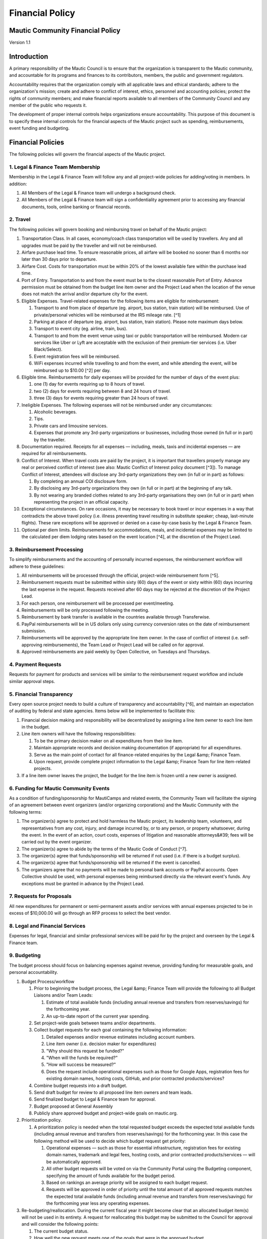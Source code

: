 Financial Policy
################

Mautic Community Financial Policy
*********************************

Version 1.1

Introduction
************

A primary responsibility of the Mautic Council is to ensure that the organization is transparent to the Mautic community, and accountable for its programs and finances to its contributors, members, the public and government regulators.

Accountability requires that the organization comply with all applicable laws and ethical standards; adhere to the organization's mission; create and adhere to conflict of interest, ethics, personnel and accounting policies; protect the rights of community members; and make financial reports available to all members of the Community Council and any member of the public who requests it.

The development of proper internal controls helps organizations ensure accountability. This purpose of this document is to specify these internal controls for the financial aspects of the Mautic project such as spending, reimbursements, event funding and budgeting.

Financial Policies
******************

The following policies will govern the financial aspects of the Mautic project.

\1. Legal & Finance Team Membership
===================================

Membership in the Legal & Finance Team will follow any and all project-wide policies for adding/voting in members. In addition:

#. All Members of the Legal & Finance team will undergo a background check.
#. All Members of the Legal & Finance team will sign a confidentiality agreement prior to accessing any financial documents, tools, online banking or financial records.

\2. Travel
==========

The following policies will govern booking and reimbursing travel on behalf of the Mautic project:

#. Transportation Class. In all cases, economy/coach class transportation will be used by travellers. Any and all upgrades must be paid by the traveller and will not be reimbursed.
#. Airfare purchase lead time. To ensure reasonable prices, all airfare will be booked no sooner than 6 months nor later than 30 days prior to departure.
#. Airfare Cost. Costs for transportation must be within 20% of the lowest available fare within the purchase lead time.
#. Port of Entry. Transportation to and from the event must be to the closest reasonable Port of Entry. Advance permission must be obtained from the budget line item owner and the Project Lead when the location of the venue does not match the arrival and/or departure city for the event.
#. Eligible Expenses. Travel-related expenses for the following items are eligible for reimbursement:
 
   #. Transport to and from place of departure (eg. airport, bus station, train station) will be reimbursed. Use of private/personal vehicles will be reimbursed at the IRS mileage rate. [^1]
  
   #. Parking at place of departure (eg. airport, bus station, train station). Please note maximum days below.
  
   #. Transport to event city (eg. airline, train, bus).
  
   #. Transport to and from the event venue using taxi or public transportation will be reimbursed. Modern car services like Uber or Lyft are acceptable with the exclusion of their premium-tier services (i.e. Uber Black/Select).
  
   #. Event registration fees will be reimbursed.
  
   #. WiFi expenses incurred while travelling to and from the event, and while attending the event, will be reimbursed up to $10.00 [^2] per day.

#. Eligible time. Reimbursements for daily expenses will be provided for the number of days of the event plus:
  
   #. one (1) day for events requiring up to 8 hours of travel.
  
   #. two (2) days for events requiring between 8 and 24 hours of travel.

   #. three (3) days for events requiring greater than 24 hours of travel.

#. Ineligible Expenses. The following expenses will not be reimbursed under any circumstances:

   #. Alcoholic beverages.
  
   #. Tips.

   #. Private cars and limousine services.
  
   #. Expenses that promote any 3rd-party organizations or businesses, including those owned (in full or in part) by the traveller.

#. Documentation required. Receipts for all expenses — including, meals, taxis and incidental expenses — are required for all reimbursements.
#. Conflict of Interest. When travel costs are paid by the project, it is important that travellers properly manage any real or perceived conflict of interest (see also: Mautic Conflict of Interest policy document [^3]). To manage Conflict of Interest, attendees will disclose any 3rd-party organizations they own (in full or in part) as follows:
 
   #. By completing an annual COI disclosure form.
  
   #. By disclosing any 3rd-party organizations they own (in full or in part) at the beginning of any talk.
  
   #. By not wearing any branded clothes related to any 3rd-party organisations they own (in full or in part) when representing the project in an official capacity.

#. Exceptional circumstances. On rare occasions, it may be necessary to book travel or incur expenses in a way that contradicts the above travel policy (i.e. illness preventing travel resulting in substitute speaker; cheap, last-minute flights). These rare exceptions will be approved or denied on a case-by-case basis by the Legal & Finance Team.
#. Optional per diem limits. Reimbursements for accommodations, meals, and incidental expenses may be limited to the calculated per diem lodging rates based on the event location [^4], at the discretion of the Project Lead.

\3. Reimbursement Processing
============================

To simplify reimbursements and the accounting of personally incurred expenses, the reimbursement workflow will adhere to these guidelines:

#. All reimbursements will be processed through the official, project-wide reimbursement form [^5].
#. Reimbursement requests must be submitted within sixty (60) days of the event or sixty within (60) days incurring the last expense in the request. Requests received after 60 days may be rejected at the discretion of the Project Lead.
#. For each person, one reimbursement will be processed per event/meeting.
#. Reimbursements will be only processed following the meeting.
#. Reimbursement by bank transfer is available in the countries available through Transferwise.
#. PayPal reimbursements will be in US dollars only using currency conversion rates on the date of reimbursement submission.
#. Reimbursements will be approved by the appropriate line item owner. In the case of conflict of interest (i.e. self-approving reimbursements), the Team Lead or Project Lead will be called on for approval.
#. Approved reimbursements are paid weekly by Open Collective, on Tuesdays and Thursdays.

\4. Payment Requests
====================

Requests for payment for products and services will be similar to the reimbursement request workflow and include similar approval steps.

\5. Financial Transparency
==========================

Every open source project needs to build a culture of transparency and accountability [^6], and maintain an expectation of auditing by federal and state agencies. Items below will be implemented to facilitate this:

#. Financial decision making and responsibility will be decentralized by assigning a line item owner to each line item in the budget.
#. Line item owners will have the following responsibilities:
  
   #. To be the primary decision maker on all expenditures from their line item.
  
   #. Maintain appropriate records and decision making documentation (if appropriate) for all expenditures.
  
   #. Serve as the main point of contact for all finance-related enquiries by the Legal &amp; Finance Team.
  
   #. Upon request, provide complete project information to the Legal &amp; Finance Team for line item-related projects.

#. If a line item owner leaves the project, the budget for the line item is frozen until a new owner is assigned.

\6. Funding for Mautic Community Events
=======================================

As a condition of funding/sponsorship for MautiCamps and related events, the Community Team will facilitate the signing of an agreement between event organizers (and/or organizing corporations) and the Mautic Community with the following terms:

#. The organizer(s) agree to protect and hold harmless the Mautic project, its leadership team, volunteers, and representatives from any cost, injury, and damage incurred by, or to any person, or property whatsoever, during the event. In the event of an action, court costs, expenses of litigation and reasonable attorneys&#39; fees will be carried out by the event organizer.
#. The organizer(s) agree to abide by the terms of the Mautic Code of Conduct [^7].
#. The organizer(s) agree that funds/sponsorship will be returned if not used (i.e. if there is a budget surplus).
#. The organizer(s) agree that funds/sponsorship will be returned if the event is cancelled.
#. The organizers agree that no payments will be made to personal bank accounts or PayPal accounts. Open Collective should be used, with personal expenses being reimbursed directly via the relevant event's funds. Any exceptions must be granted in advance by the Project Lead.

\7. Requests for Proposals
==========================

All new expenditures for permanent or semi-permanent assets and/or services with annual expenses projected to be in excess of $10,000.00 will go through an RFP process to select the best vendor.

\8. Legal and Financial Services
================================

Expenses for legal, financial and similar professional services will be paid for by the project and overseen by the Legal & Finance team.

\9. Budgeting
=============

The budget process should focus on balancing expenses against revenue, providing funding for measurable goals, and personal accountability.

#. Budget Process/workflow

   #. Prior to beginning the budget process, the Legal &amp; Finance Team will provide the following to all Budget Liaisons and/or Team Leads:
    
      #. Estimate of total available funds (including annual revenue and transfers from reserves/savings) for the forthcoming year.
    
      #. An up-to-date report of the current year spending.
   
   #. Set project-wide goals between teams and/or departments.
  
   #. Collect budget requests for each goal containing the following information:
     
      #. Detailed expenses and/or revenue estimates including account numbers.
    
      #. Line item owner (i.e. decision maker for expenditures)
    
      #. "Why should this request be funded?"
    
      #. "When will the funds be required?"
    
      #. "How will success be measured?"
    
      #. Does the request include operational expenses such as those for Google Apps, registration fees for existing domain names, hosting costs, GitHub, and prior contracted products/services?
  
   #. Combine budget requests into a draft budget.
   #. Send draft budget for review to all proposed line item owners and team leads.
   #. Send finalized budget to Legal & Finance team for approval.
   #. Budget proposed at General Assembly
   #. Publicly share approved budget and project-wide goals on mautic.org.

#. Prioritization policy.
  
   #. A prioritization policy is needed when the total requested budget exceeds the expected total available funds (including annual revenue and transfers from reserves/savings) for the forthcoming year. In this case the following method will be used to decide which budget request get priority:
    
      #. Operational expenses — such as those for essential infrastructure, registration fees for existing domain names, trademark and legal fees, hosting costs, and prior contracted products/services — will be automatically approved.
    
      #. All other budget requests will be voted on via the Community Portal using the Budgeting component, specifying the amount of funds available for the budget period.
    
      #. Based on rankings an average priority will be assigned to each budget request.
    
      #. Requests will be approved in order of priority until the total amount of all approved requests matches the expected total available funds (including annual revenue and transfers from reserves/savings) for the forthcoming year less any operating expenses.

#. Re-budgeting/reallocation. During the current fiscal year it might become clear that an allocated budget item(s) will not be used in its entirety. A request for reallocating this budget may be submitted to the Council for approval and will consider the following points:
 
   #. The current budget status.
  
   #. How well the new request meets one of the goals that were in the approved budget.

#. Transferring line item ownership. When a line item owner (see Budgeting, above) leaves a team or can no longer serve as the decision maker for approving expenditures, the associated team will specify a new line item owner.
#. Short-term budget resolution. When the budget for the forthcoming year has not been approved on or before the start of the fiscal year, operational expenses — such as those for essential infrastructure, registration fees for existing domain names, trademark and legal fees, hosting costs, and prior contracted products/services — will be automatically approved as a short-term budget resolution. Amounts and payment schedules for operational expenses from the last approved budget will be used until a new budget has been passed.

\10. Foreign Assets Control
===========================

The Office of Foreign Assets Control (OFAC) of the US Department of the Treasury administers and enforces economic and trade sanctions against targeted foreign countries and regimes, terrorists, international narcotics traffickers, etc. Our banking providers (Stripe, TransferWise and PayPal) will not knowingly send funds to nor receive funds from any country, corporation or individual listed in the OFAC database. [^9]

\11. Policy Changes
===================

This Financial Policy document should be reviewed annually by the Legal & Finance Team in consultation with any and all existing leadership teams. Any proposed changes must be approved using the accepted voting practices of the Mautic Project at the time of the proposed change(s).

Appendix A - Contributors
*************************

This policy is based on the Open Source Matters Financial Policy v1.0 [^10].

Appendix B - Changelog
**********************

* 12 August 2020 v1.0 draft prepared and sent to Acquia Finance team for review
* 15th September 2020 v1.0 accepted by Acquia Finance team and published
* 25th June 2024 v1.1 remove references to Acquia and propose motion for General Assembly to accept updated policy 


[^1]: Mileage rates can be found here: [https://www.irs.gov/credits-deductions/individuals/standard-mileage-rates-at-a-glance](https://www.irs.gov/credits-deductions/individuals/standard-mileage-rates-at-a-glance)

[^2]: All financial references in this document will be in US Dollars (USD) unless otherwise noted.

[^3]: Conflict of Interest Policy: [https://docs.google.com/document/d/14IJnEBwJw4Kf5_0fi9aWI6hlsGlPcM60EWtwFGDO6zw/edit?usp=sharing](https://docs.google.com/document/d/14IJnEBwJw4Kf5_0fi9aWI6hlsGlPcM60EWtwFGDO6zw/edit?usp=sharing)

[^4]: Worldwide per diem rates will be calculated here: [http://www.defensetravel.dod.mil/site/perdiemCalc.cfm](http://www.defensetravel.dod.mil/site/perdiemCalc.cfm)

[^5]: Submit a new expense here: [https://opencollective.com/mautic/expenses/new](https://opencollective.com/mautic/expenses/new)

[^6]: What Practices Demonstrate Transparency and Accountability?: [https://docs.google.com/document/d/1kJyBj22MzpjSMabwMJoZdIS3p0binHknPcIyyTKy-RA/edit?usp=sharing](https://docs.google.com/document/d/1kJyBj22MzpjSMabwMJoZdIS3p0binHknPcIyyTKy-RA/edit?usp=sharing)

[^7]: Mautic Community Code of Conduct: [https://contribute.mautic.org/policies/code-of-conduct](https://contribute.mautic.org/policies/code-of-conduct)

[^8]: Cheap/simple tools like SurveyMonkey allow for easy ranking forms. eg. [http://help.surveymonkey.com/articles/en\_US/kb/How-do-I-create-a-Ranking-type-question ](http://help.surveymonkey.com/articles/en\_US/kb/How-do-I-create-a-Ranking-type-question)

[^9]: OFAC countries can be found online: [http://www.treasury.gov/resource-center/sanctions/Programs/Pages/Programs.aspx](http://www.treasury.gov/resource-center/sanctions/Programs/Pages/Programs.aspx).) The complete, searchable database is also available here: [https://sdnsearch.ofac.treas.gov](https://sdnsearch.ofac.treas.gov). Stripe's list of restricted businesses can be found here: [https://stripe.com/gb/restricted-businesses](https://stripe.com/gb/restricted-businesses), TransferWise's can be found here: [https://transferwise.com/acceptable-use-policy](https://transferwise.com/acceptable-use-policy) and countries where PayPal is offered can be found here: [https://www.paypal.com/uk/webapps/mpp/country-worldwide](https://www.paypal.com/uk/webapps/mpp/country-worldwide).

[^10]: Open Source Matters Financial Policy: [https://www.opensourcematters.org/organisation/finances/financial-policy.html](https://www.opensourcematters.org/organisation/finances/financial-policy.html)
